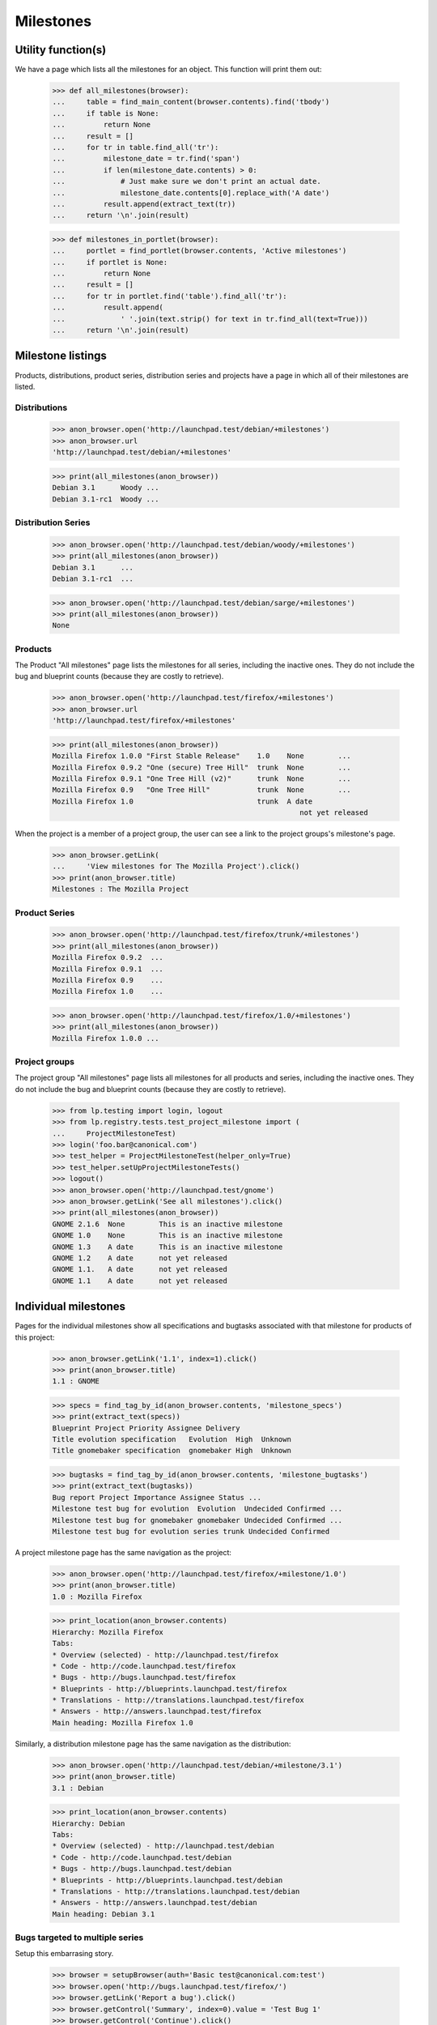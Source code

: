 Milestones
==========


Utility function(s)
-------------------

We have a page which lists all the milestones for an object. This
function will print them out:

    >>> def all_milestones(browser):
    ...     table = find_main_content(browser.contents).find('tbody')
    ...     if table is None:
    ...         return None
    ...     result = []
    ...     for tr in table.find_all('tr'):
    ...         milestone_date = tr.find('span')
    ...         if len(milestone_date.contents) > 0:
    ...             # Just make sure we don't print an actual date.
    ...             milestone_date.contents[0].replace_with('A date')
    ...         result.append(extract_text(tr))
    ...     return '\n'.join(result)

    >>> def milestones_in_portlet(browser):
    ...     portlet = find_portlet(browser.contents, 'Active milestones')
    ...     if portlet is None:
    ...         return None
    ...     result = []
    ...     for tr in portlet.find('table').find_all('tr'):
    ...         result.append(
    ...             ' '.join(text.strip() for text in tr.find_all(text=True)))
    ...     return '\n'.join(result)


Milestone listings
------------------

Products, distributions, product series, distribution series and
projects have a page in which all of their milestones are listed.


Distributions
.............

    >>> anon_browser.open('http://launchpad.test/debian/+milestones')
    >>> anon_browser.url
    'http://launchpad.test/debian/+milestones'

    >>> print(all_milestones(anon_browser))
    Debian 3.1      Woody ...
    Debian 3.1-rc1  Woody ...


Distribution Series
...................

    >>> anon_browser.open('http://launchpad.test/debian/woody/+milestones')
    >>> print(all_milestones(anon_browser))
    Debian 3.1      ...
    Debian 3.1-rc1  ...

    >>> anon_browser.open('http://launchpad.test/debian/sarge/+milestones')
    >>> print(all_milestones(anon_browser))
    None


Products
........

The Product "All milestones" page lists the milestones for all series,
including the inactive ones. They do not include the bug and blueprint
counts (because they are costly to retrieve).

    >>> anon_browser.open('http://launchpad.test/firefox/+milestones')
    >>> anon_browser.url
    'http://launchpad.test/firefox/+milestones'

    >>> print(all_milestones(anon_browser))
    Mozilla Firefox 1.0.0 "First Stable Release"    1.0    None        ...
    Mozilla Firefox 0.9.2 "One (secure) Tree Hill"  trunk  None        ...
    Mozilla Firefox 0.9.1 "One Tree Hill (v2)"      trunk  None        ...
    Mozilla Firefox 0.9   "One Tree Hill"           trunk  None        ...
    Mozilla Firefox 1.0                             trunk  A date
                                                              not yet released

When the project is a member of a project group, the user can see a
link to the project groups's milestone's page.

    >>> anon_browser.getLink(
    ...     'View milestones for The Mozilla Project').click()
    >>> print(anon_browser.title)
    Milestones : The Mozilla Project


Product Series
..............

    >>> anon_browser.open('http://launchpad.test/firefox/trunk/+milestones')
    >>> print(all_milestones(anon_browser))
    Mozilla Firefox 0.9.2  ...
    Mozilla Firefox 0.9.1  ...
    Mozilla Firefox 0.9    ...
    Mozilla Firefox 1.0    ...

    >>> anon_browser.open('http://launchpad.test/firefox/1.0/+milestones')
    >>> print(all_milestones(anon_browser))
    Mozilla Firefox 1.0.0 ...


Project groups
..............

The project group "All milestones" page lists all milestones for all
products and series, including the inactive ones. They do not include
the bug and blueprint counts (because they are costly to retrieve).

    >>> from lp.testing import login, logout
    >>> from lp.registry.tests.test_project_milestone import (
    ...     ProjectMilestoneTest)
    >>> login('foo.bar@canonical.com')
    >>> test_helper = ProjectMilestoneTest(helper_only=True)
    >>> test_helper.setUpProjectMilestoneTests()
    >>> logout()
    >>> anon_browser.open('http://launchpad.test/gnome')
    >>> anon_browser.getLink('See all milestones').click()
    >>> print(all_milestones(anon_browser))
    GNOME 2.1.6  None        This is an inactive milestone
    GNOME 1.0    None        This is an inactive milestone
    GNOME 1.3    A date      This is an inactive milestone
    GNOME 1.2    A date      not yet released
    GNOME 1.1.   A date      not yet released
    GNOME 1.1    A date      not yet released


Individual milestones
---------------------

Pages for the individual milestones show all specifications and bugtasks
associated with that milestone for products of this project:

    >>> anon_browser.getLink('1.1', index=1).click()
    >>> print(anon_browser.title)
    1.1 : GNOME

    >>> specs = find_tag_by_id(anon_browser.contents, 'milestone_specs')
    >>> print(extract_text(specs))
    Blueprint Project Priority Assignee Delivery
    Title evolution specification   Evolution  High  Unknown
    Title gnomebaker specification  gnomebaker High  Unknown

    >>> bugtasks = find_tag_by_id(anon_browser.contents, 'milestone_bugtasks')
    >>> print(extract_text(bugtasks))
    Bug report Project Importance Assignee Status ...
    Milestone test bug for evolution  Evolution  Undecided Confirmed ...
    Milestone test bug for gnomebaker gnomebaker Undecided Confirmed ...
    Milestone test bug for evolution series trunk Undecided Confirmed

A project milestone page has the same navigation as the project:

    >>> anon_browser.open('http://launchpad.test/firefox/+milestone/1.0')
    >>> print(anon_browser.title)
    1.0 : Mozilla Firefox

    >>> print_location(anon_browser.contents)
    Hierarchy: Mozilla Firefox
    Tabs:
    * Overview (selected) - http://launchpad.test/firefox
    * Code - http://code.launchpad.test/firefox
    * Bugs - http://bugs.launchpad.test/firefox
    * Blueprints - http://blueprints.launchpad.test/firefox
    * Translations - http://translations.launchpad.test/firefox
    * Answers - http://answers.launchpad.test/firefox
    Main heading: Mozilla Firefox 1.0

Similarly, a distribution milestone page has the same navigation as the
distribution:

    >>> anon_browser.open('http://launchpad.test/debian/+milestone/3.1')
    >>> print(anon_browser.title)
    3.1 : Debian

    >>> print_location(anon_browser.contents)
    Hierarchy: Debian
    Tabs:
    * Overview (selected) - http://launchpad.test/debian
    * Code - http://code.launchpad.test/debian
    * Bugs - http://bugs.launchpad.test/debian
    * Blueprints - http://blueprints.launchpad.test/debian
    * Translations - http://translations.launchpad.test/debian
    * Answers - http://answers.launchpad.test/debian
    Main heading: Debian 3.1



Bugs targeted to multiple series
................................

Setup this embarrasing story.

    >>> browser = setupBrowser(auth='Basic test@canonical.com:test')
    >>> browser.open('http://bugs.launchpad.test/firefox/')
    >>> browser.getLink('Report a bug').click()
    >>> browser.getControl('Summary', index=0).value = 'Test Bug 1'
    >>> browser.getControl('Continue').click()

    >>> report_bug_url = browser.url

    >>> browser.getControl('Further information').value = 'Test Bug 1'
    >>> browser.getControl('Submit').click()
    >>> print_feedback_messages(browser.contents)
    Thank you for your bug report...

    >>> bug_1_url = browser.url
    >>> bug_1_id = bug_1_url.split('/')[-1]

    >>> browser.open(report_bug_url)
    >>> browser.getControl('Summary', index=0).value = 'Test Bug 2'
    >>> browser.getControl('Continue').click()

    >>> browser.getControl('Further information').value = 'Test Bug 2'
    >>> browser.getControl('Submit').click()
    >>> print_feedback_messages(browser.contents)
    Thank you for your bug report...

    >>> bug_2_url = browser.url
    >>> bug_2_id = bug_2_url.split('/')[-1]

Next, we'll target each bug to the 1.0 milestone:

    >>> browser.open(bug_1_url)
    >>> browser.getLink(url=bug_1_url + '/+editstatus').click()
    >>> control = browser.getControl('Milestone')
    >>> milestone_name = '1.0'
    >>> [milestone_id] = [
    ...     option.optionValue for option in control.controls
    ...     if option.labels[0].endswith(milestone_name)]
    >>> control.value = [milestone_id]
    >>> browser.getControl('Save Changes').click()

    >>> browser.open(bug_2_url)
    >>> browser.getLink(url=bug_2_url + '/+editstatus').click()
    >>> browser.getControl('Milestone').value = [milestone_id]
    >>> browser.getControl('Save Changes').click()

Bugs targeted to the same milestone across more than one series will
result in duplicate entries in the milestone listing (one for each
series target).

To demonstrate this, we'll begin by creating a new series "2.0" for the
Mozilla Firefox product, to complement the existing series "1.0":

    >>> browser.open('http://launchpad.test/firefox')
    >>> browser.getLink('Register a series').click()
    >>> print(browser.title)
    Register a new Mozilla Firefox release series...

    >>> browser.getControl('Name').value = '2.0'
    >>> browser.getControl('Summary').value = 'The Firefox 2.0 Series'
    >>> browser.getControl('Register Series').click()
    >>> print(browser.title)
    Series 2.0 : Mozilla Firefox

We'll also create a new test milestone within the "trunk" series:

    >>> browser.open('http://launchpad.test/firefox/trunk')
    >>> print(browser.title)
    Series trunk : Mozilla Firefox

    >>> browser.getLink('Create milestone').click()
    >>> print(browser.title)
    Register a new milestone...

    >>> milestone = 'test-milestone'
    >>> browser.getControl('Name').value = milestone
    >>> browser.getControl('Date Targeted').value = '2100-08-08'
    >>> browser.getControl('Register Milestone').click()
    >>> print(browser.title)
    Series trunk : Mozilla Firefox

    >>> browser.open('http://launchpad.test/firefox/trunk')

    >>> print(extract_text(find_tag_by_id(browser.contents, 'series-trunk')))
    Version                         Expected    Released              Summary
    Mozilla Firefox 0.9.2...        Set date    Change details 2004-10-16  ...
    Mozilla Firefox...              Set date    Change details 2004-10-16  ...
    Mozilla Firefox test-milestone  2100-08-08  Release now ...

    >>> browser.getLink('test-milestone').click()
    >>> print(browser.title)
    test-milestone : Mozilla Firefox

    >>> milestone_url = browser.url

Let's target an existing bug to both series "1.0" and series "2.0":

    >>> from lp.services.helpers import backslashreplace
    >>> browser.open(bug_1_url)
    >>> print(backslashreplace(browser.title))
    Bug #...Test Bug 1... : Bugs : Mozilla Firefox

    >>> browser.getLink('Target to series').click()
    >>> print(browser.title)
    Target bug #... to series...

    >>> browser.getControl('1.0').selected = True
    >>> browser.getControl('2.0').selected = True
    >>> browser.getControl('Target').click()

The bug page now lists a bug task for each series:

    >>> print(extract_text(first_tag_by_class(browser.contents, 'listing')))
    Affects Status Importance ...
    1.0 ... New    Undecided  ...
    2.0 ... New    Undecided  ...

Now we'll add each bug task to the same test milestone. Each bug task
has a link to an "edit status" form that can be used to choose the
milestone we're interested in. However, we need to be careful when
matching these links, as they may contain the same text as other links.
We'll use a specific URL pattern to avoid matching unrelated links.

Let's start with the first bug task:

    >>> import re
    >>> edit_status_url = re.compile(r'.*/1.0/\+bug/[0-9]+/\+editstatus')
    >>> browser.getLink(url=edit_status_url).click()

Completing the "edit status" form allows us to add the bug task to the
milestone:

    >>> browser.getControl('Milestone').displayValue = [milestone]
    >>> browser.getControl('Importance').value = ['Critical']
    >>> browser.getControl('Save Changes').click()

    >>> print(extract_text(first_tag_by_class(browser.contents, 'listing')))
    Affects Status Importance ...
    1.0 ... New    Critical   ...

Now we'll add the second bug task to the test milestone, using the same
method. However this time we'll use a different importance:

    >>> edit_status_url = re.compile(r'.*/2.0/\+bug/[0-9]+/\+editstatus')
    >>> browser.getLink(url=edit_status_url).click()
    >>> browser.getControl('Milestone').displayValue = [milestone]
    >>> browser.getControl('Importance').value = ['High']
    >>> browser.getControl('Save Changes').click()

    >>> print(extract_text(first_tag_by_class(browser.contents, 'listing')))
    Affects Status Importance ...
    2.0 ... New    High       ...

Observe that both bug tasks are now listed in the test milestone
listing:

    >>> browser.open(milestone_url)
    >>> bug_table = find_tag_by_id(browser.contents, 'milestone_bugtasks')
    >>> print(extract_text(bug_table ))
    Bug report       Importance  Assignee  Status
    #... Test Bug 1  Critical              New
    #... Test Bug 1  High                  New

Each bugtask has one or more badges.

    >>> print(bug_table.find_all('tr')[1])
    <tr>...Test Bug 1...<a...alt="milestone test-milestone"...
      class="sprite milestone"...>...


Bugs targeted to development focus series
.........................................

When a bug is raised for a product or distribution, it is implicitly
targeted to the development focus series for that product or
distribution ("trunk" by default).

Ordinarily, targeting a bug to a milestone causes the bug to appear in
that milestone's bug listing:

    >>> browser.open(bug_2_url)
    >>> browser.getLink(url=bug_2_url + '/+editstatus').click()
    >>> browser.getControl('Milestone').displayValue = [milestone]
    >>> browser.getControl('Save Changes').click()

    >>> browser.open(milestone_url)
    >>> print(extract_text(find_tag_by_id(browser.contents,
    ...                                   'milestone_bugtasks')))
    Bug report...
    Test Bug 2...

When we explicitly target the bug to the development focus series, the
bug still appears in the milestone's bug listing:

    >>> browser.open(bug_2_url)
    >>> browser.getLink('Target to series').click()
    >>> print(browser.url)
    http://bugs.launchpad.test/firefox/+bug/.../+nominate

    >>> browser.getControl('Trunk').selected = True
    >>> browser.getControl('Target').click()
    >>> print(extract_text(first_tag_by_class(browser.contents, 'listing')))
    Affects             Status                  ...
    Mozilla Firefox ... Status tracked in Trunk ...

    >>> browser.open(milestone_url)
    >>> bugtasks = extract_text(find_tag_by_id(browser.contents,
    ...                                        'milestone_bugtasks'))
    >>> print(bugtasks)
    Bug report...
    Test Bug 2...

Moreover, the bug appears only once in the listing:

    >>> print(bugtasks.count('Test Bug 2'))
    1



